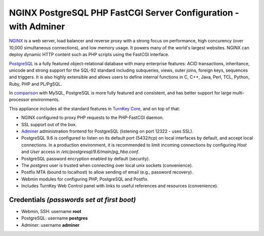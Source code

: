 NGINX PostgreSQL PHP FastCGI Server Configuration - with Adminer
================================================================

`NGINX`_ is a web server, load balancer and reverse proxy with a strong
focus on performance, high concurency (over 10,000 simultaneous
connections), and low memory usage. It powers many of the world's
largest websites. NGINX can deploy dynamic HTTP content such as PHP
scripts using the FastCGI interface.

`PostgreSQL`_ is a fully featured object-relational database with many
enterprise features: ACID transactions, inheritance, unicode and strong
support for the SQL-92 standard including subqueries, views, outer
joins, foreign keys, sequences and triggers. It is also highly
extensible and allows users to define internal functions in C, C++,
Java, Perl, TCL, Python, Ruby, PHP and PL/PgSQL.

In `comparison`_ with MySQL, PostgreSQL is more fully featured and
consistent, and has better support for large multi-processor
environments.

This appliance includes all the standard features in `TurnKey Core`_,
and on top of that:

- NGINX configured to proxy PHP requests to the PHP-FastCGI daemon.
- SSL support out of the box.
- `Adminer`_ administration frontend for PostgreSQL (listening on
  port 12322 - uses SSL).
- PostgreSQL 9.6 is configured to listen on its default port (5432/tcp)
  on local interfaces by default, and accept local connections. In a
  production environment, it is recommended to limit incoming
  connections by configuring *Host* and *User* access in
  */etc/postgresql/9.6/main/pg\_hba.conf*.
- PostgreSQL password encryption enabled by default (security).
- The *postgres* user is trusted when connecting over local unix sockets
  (convenience).
- Postfix MTA (bound to localhost) to allow sending of email (e.g.,
  password recovery).
- Webmin modules for configuring PHP, PostgreSQL and Postfix.
- Includes TurnKey Web Control panel with links to useful
  references and resources (convenience).

Credentials *(passwords set at first boot)*
-------------------------------------------

-  Webmin, SSH: username **root**
-  PostgreSQL: username **postgres**
-  Adminer: username **adminer**

.. _NGINX: http://nginx.org
.. _PostgreSQL: http://www.postgresql.org/
.. _comparison: http://www.wikivs.com/wiki/MySQL_vs_PostgreSQL
.. _TurnKey Core: https://www.turnkeylinux.org/core
.. _Adminer: http://www.adminer.org
